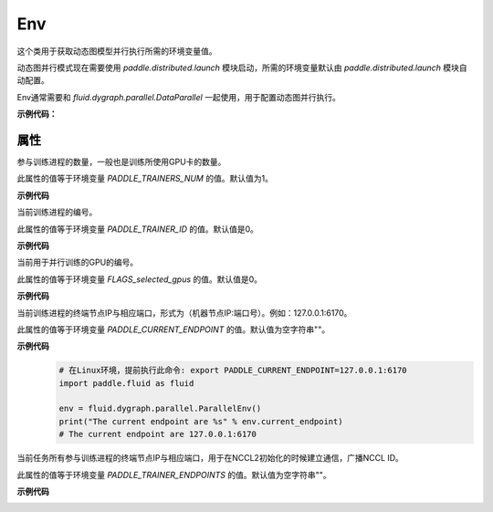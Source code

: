 .. _cn_api_fluid_dygraph_Env:

Env
-------------------------------

.. py:class:: paddle.fluid.dygraph.Env()

这个类用于获取动态图模型并行执行所需的环境变量值。

动态图并行模式现在需要使用 `paddle.distributed.launch` 模块启动，所需的环境变量默认由 `paddle.distributed.launch` 模块自动配置。

Env通常需要和 `fluid.dygraph.parallel.DataParallel` 一起使用，用于配置动态图并行执行。

**示例代码：**
    .. code-block:: python
        # 这个示例需要由paddle.distributed.launch启动, 用法为:
        #   python -m paddle.distributed.launch --selected_gpus=0,1 example.py
        # 脚本example.py中的代码是下面这个示例.
        import numpy as np
        import paddle.fluid as fluid
        import paddle.fluid.dygraph as dygraph
        from paddle.fluid.optimizer import AdamOptimizer
        from paddle.fluid.dygraph.nn import Linear
        from paddle.fluid.dygraph.base import to_variable
        place = fluid.CUDAPlace(fluid.dygraph.parallel.Env().dev_id)
        with fluid.dygraph.guard(place=place):
            # 准备数据并行的环境
            strategy = dygraph.parallel.prepare_context()
            linear = Linear(1, 10, act="softmax")
            adam = fluid.optimizer.AdamOptimizer(parameter_list=linear.parameters())
            # 配置模型为并行模型
            linear = dygraph.parallel.DataParallel(linear, strategy)
            x_data = np.random.random(size=[10, 1]).astype(np.float32)
            data = to_variable(x_data)
            hidden = linear(data)
            avg_loss = fluid.layers.mean(hidden)
            # 根据参与训练GPU卡的数量对loss值进行缩放
            avg_loss = linear.scale_loss(avg_loss)
            avg_loss.backward()
            # 收集各个GPU卡上的梯度值
            linear.apply_collective_grads()
            adam.minimize(avg_loss)
            linear.clear_gradients()

属性
::::::::::::

.. py:attribute:: nranks

参与训练进程的数量，一般也是训练所使用GPU卡的数量。

此属性的值等于环境变量 `PADDLE_TRAINERS_NUM` 的值。默认值为1。

**示例代码**
    .. code-block:: python
        # 在Linux环境，提前执行此命令: export PADDLE_TRAINERS_NUM=4
        import paddle.fluid as fluid
        
        env = fluid.dygraph.parallel.ParallelEnv()
        print("The nranks is %d" % env.nranks)
        # The nranks is 4

.. py:attribute:: local_rank

当前训练进程的编号。

此属性的值等于环境变量 `PADDLE_TRAINER_ID` 的值。默认值是0。

**示例代码**
    .. code-block:: python
        # 在Linux环境，提前执行此命令: export PADDLE_TRAINER_ID=0
        import paddle.fluid as fluid
        
        env = fluid.dygraph.parallel.ParallelEnv()
        print("The local rank is %d" % env.local_rank)
        # The local rank is 0

.. py:attribute:: dev_id

当前用于并行训练的GPU的编号。

此属性的值等于环境变量 `FLAGS_selected_gpus` 的值。默认值是0。

**示例代码**
    .. code-block:: python
        # 在Linux环境，提前执行此命令: export FLAGS_selected_gpus=1
        import paddle.fluid as fluid
        
        env = fluid.dygraph.ParallelEnv()
        print("The device id are %d" % env.dev_id)
        # The device id are 1

.. py:attribute:: current_endpoint

当前训练进程的终端节点IP与相应端口，形式为（机器节点IP:端口号）。例如：127.0.0.1:6170。

此属性的值等于环境变量 `PADDLE_CURRENT_ENDPOINT` 的值。默认值为空字符串""。

**示例代码**
    .. code-block:: python
            
        # 在Linux环境，提前执行此命令: export PADDLE_CURRENT_ENDPOINT=127.0.0.1:6170
        import paddle.fluid as fluid
        
        env = fluid.dygraph.parallel.ParallelEnv()
        print("The current endpoint are %s" % env.current_endpoint)
        # The current endpoint are 127.0.0.1:6170

.. py:attribute:: trainer_endpoints

当前任务所有参与训练进程的终端节点IP与相应端口，用于在NCCL2初始化的时候建立通信，广播NCCL ID。

此属性的值等于环境变量 `PADDLE_TRAINER_ENDPOINTS` 的值。默认值为空字符串""。

**示例代码**
    .. code-block:: python
        # 在Linux环境，提前执行此命令: export PADDLE_TRAINER_ENDPOINTS=127.0.0.1:6170,127.0.0.1:6171
        import paddle.fluid as fluid
        
        env = fluid.dygraph.parallel.ParallelEnv()
        print("The trainer endpoints are %s" % env.trainer_endpoints)
        # The trainer endpoints are ['127.0.0.1:6170', '127.0.0.1:6171']

